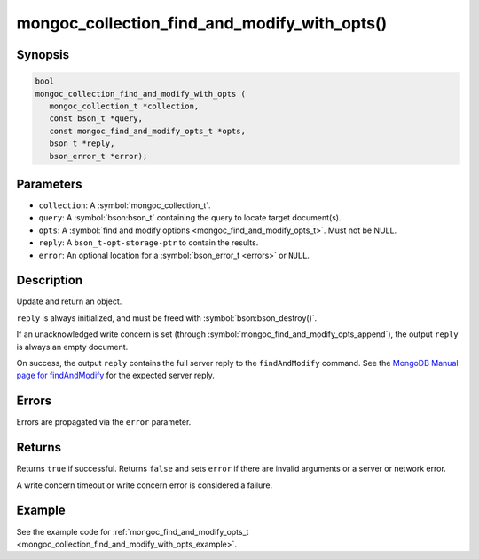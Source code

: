 .. _mongoc_collection_find_and_modify_with_opts

mongoc_collection_find_and_modify_with_opts()
=============================================

Synopsis
--------

.. code-block:: c

  bool
  mongoc_collection_find_and_modify_with_opts (
     mongoc_collection_t *collection,
     const bson_t *query,
     const mongoc_find_and_modify_opts_t *opts,
     bson_t *reply,
     bson_error_t *error);

Parameters
----------

* ``collection``: A :symbol:`mongoc_collection_t`.
* ``query``: A :symbol:`bson:bson_t` containing the query to locate target document(s).
* ``opts``: A :symbol:`find and modify options <mongoc_find_and_modify_opts_t>`. Must not be NULL.
* ``reply``: A ``bson_t-opt-storage-ptr`` to contain the results.
* ``error``: An optional location for a :symbol:`bson_error_t <errors>` or ``NULL``.

Description
-----------

Update and return an object.

``reply`` is always initialized, and must be freed with :symbol:`bson:bson_destroy()`.

If an unacknowledged write concern is set (through :symbol:`mongoc_find_and_modify_opts_append`), the output ``reply`` is always an empty document.

On success, the output ``reply`` contains the full server reply to the ``findAndModify`` command. See the `MongoDB Manual page for findAndModify <https://www.mongodb.com/docs/manual/reference/command/findAndModify/#output>`_ for the expected server reply.

Errors
------

Errors are propagated via the ``error`` parameter.

Returns
-------

Returns ``true`` if successful. Returns ``false`` and sets ``error`` if there are invalid arguments or a server or network error.

A write concern timeout or write concern error is considered a failure.

Example
-------

See the example code for :ref:`mongoc_find_and_modify_opts_t <mongoc_collection_find_and_modify_with_opts_example>`.

